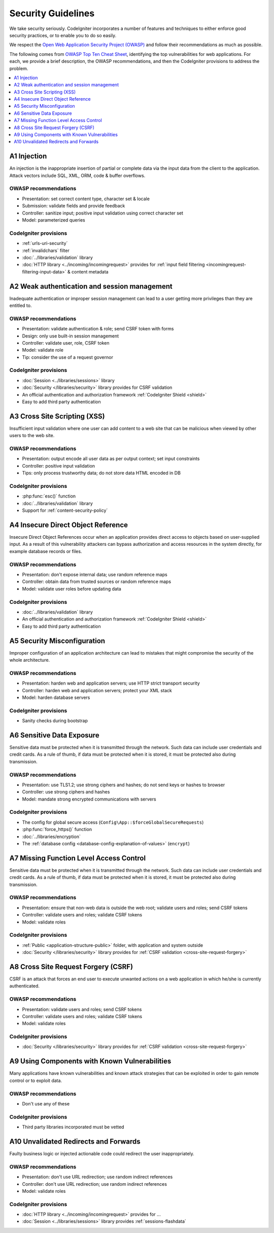 ###################
Security Guidelines
###################

We take security seriously.
CodeIgniter incorporates a number of features and techniques to either enforce
good security practices, or to enable you to do so easily.

We respect the `Open Web Application Security Project (OWASP) <https://owasp.org>`_
and follow their recommendations as much as possible.

The following comes from
`OWASP Top Ten Cheat Sheet <https://owasp.org/www-project-top-ten/>`_,
identifying the top vulnerabilities for web applications.
For each, we provide a brief description, the OWASP recommendations, and then
the CodeIgniter provisions to address the problem.

.. contents::
    :local:
    :depth: 1

************
A1 Injection
************

An injection is the inappropriate insertion of partial or complete data via
the input data from the client to the application. Attack vectors include SQL,
XML, ORM, code & buffer overflows.

OWASP recommendations
=====================

- Presentation: set correct content type, character set & locale
- Submission: validate fields and provide feedback
- Controller: sanitize input; positive input validation using correct character set
- Model: parameterized queries

CodeIgniter provisions
======================

- :ref:`urls-uri-security`
- :ref:`invalidchars` filter
- :doc:`../libraries/validation` library
- :doc:`HTTP library <../incoming/incomingrequest>` provides for :ref:`input field filtering <incomingrequest-filtering-input-data>` & content metadata

*********************************************
A2 Weak authentication and session management
*********************************************

Inadequate authentication or improper session management can lead to a user
getting more privileges than they are entitled to.

OWASP recommendations
=====================

- Presentation: validate authentication & role; send CSRF token with forms
- Design: only use built-in session management
- Controller: validate user, role, CSRF token
- Model: validate role
- Tip: consider the use of a request governor

CodeIgniter provisions
======================

- :doc:`Session <../libraries/sessions>` library
- :doc:`Security </libraries/security>` library provides for CSRF validation
- An official authentication and authorization framework :ref:`CodeIgniter Shield <shield>`
- Easy to add third party authentication

*****************************
A3 Cross Site Scripting (XSS)
*****************************

Insufficient input validation where one user can add content to a web site
that can be malicious when viewed by other users to the web site.

OWASP recommendations
=====================

- Presentation: output encode all user data as per output context; set input constraints
- Controller: positive input validation
- Tips: only process trustworthy data; do not store data HTML encoded in DB

CodeIgniter provisions
======================

- :php:func:`esc()` function
- :doc:`../libraries/validation` library
- Support for :ref:`content-security-policy`

***********************************
A4 Insecure Direct Object Reference
***********************************

Insecure Direct Object References occur when an application provides direct
access to objects based on user-supplied input. As a result of this vulnerability
attackers can bypass authorization and access resources in the system directly,
for example database records or files.

OWASP recommendations
=====================

- Presentation: don't expose internal data; use random reference maps
- Controller: obtain data from trusted sources or random reference maps
- Model: validate user roles before updating data

CodeIgniter provisions
======================

- :doc:`../libraries/validation` library
- An official authentication and authorization framework :ref:`CodeIgniter Shield <shield>`
- Easy to add third party authentication

****************************
A5 Security Misconfiguration
****************************

Improper configuration of an application architecture can lead to mistakes
that might compromise the security of the whole architecture.

OWASP recommendations
=====================

- Presentation: harden web and application servers; use HTTP strict transport security
- Controller: harden web and application servers; protect your XML stack
- Model: harden database servers

CodeIgniter provisions
======================

- Sanity checks during bootstrap

**************************
A6 Sensitive Data Exposure
**************************

Sensitive data must be protected when it is transmitted through the network.
Such data can include user credentials and credit cards. As a rule of thumb,
if data must be protected when it is stored, it must be protected also during
transmission.

OWASP recommendations
=====================

- Presentation: use TLS1.2; use strong ciphers and hashes; do not send keys or hashes to browser
- Controller: use strong ciphers and hashes
- Model: mandate strong encrypted communications with servers

CodeIgniter provisions
======================

- The config for global secure access (``Config\App::$forceGlobalSecureRequests``)
- :php:func:`force_https()` function
- :doc:`../libraries/encryption`
- The :ref:`database config <database-config-explanation-of-values>` (``encrypt``)

****************************************
A7 Missing Function Level Access Control
****************************************

Sensitive data must be protected when it is transmitted through the network.
Such data can include user credentials and credit cards. As a rule of thumb,
if data must be protected when it is stored, it must be protected also during
transmission.

OWASP recommendations
=====================

- Presentation: ensure that non-web data is outside the web root; validate users and roles; send CSRF tokens
- Controller: validate users and roles; validate CSRF tokens
- Model: validate roles

CodeIgniter provisions
======================

- :ref:`Public <application-structure-public>` folder, with application and system outside
- :doc:`Security </libraries/security>` library provides for :ref:`CSRF validation <cross-site-request-forgery>`

************************************
A8 Cross Site Request Forgery (CSRF)
************************************

CSRF is an attack that forces an end user to execute unwanted actions on a web
application in which he/she is currently authenticated.

OWASP recommendations
=====================

- Presentation: validate users and roles; send CSRF tokens
- Controller: validate users and roles; validate CSRF tokens
- Model: validate roles

CodeIgniter provisions
======================

- :doc:`Security </libraries/security>` library provides for :ref:`CSRF validation <cross-site-request-forgery>`

**********************************************
A9 Using Components with Known Vulnerabilities
**********************************************

Many applications have known vulnerabilities and known attack strategies that
can be exploited in order to gain remote control or to exploit data.

OWASP recommendations
=====================

- Don't use any of these

CodeIgniter provisions
======================

- Third party libraries incorporated must be vetted

**************************************
A10 Unvalidated Redirects and Forwards
**************************************

Faulty business logic or injected actionable code could redirect the user
inappropriately.

OWASP recommendations
=====================

- Presentation: don't use URL redirection; use random indirect references
- Controller: don't use URL redirection; use random indirect references
- Model: validate roles

CodeIgniter provisions
======================

- :doc:`HTTP library <../incoming/incomingrequest>` provides for ...
- :doc:`Session <../libraries/sessions>` library provides :ref:`sessions-flashdata`
